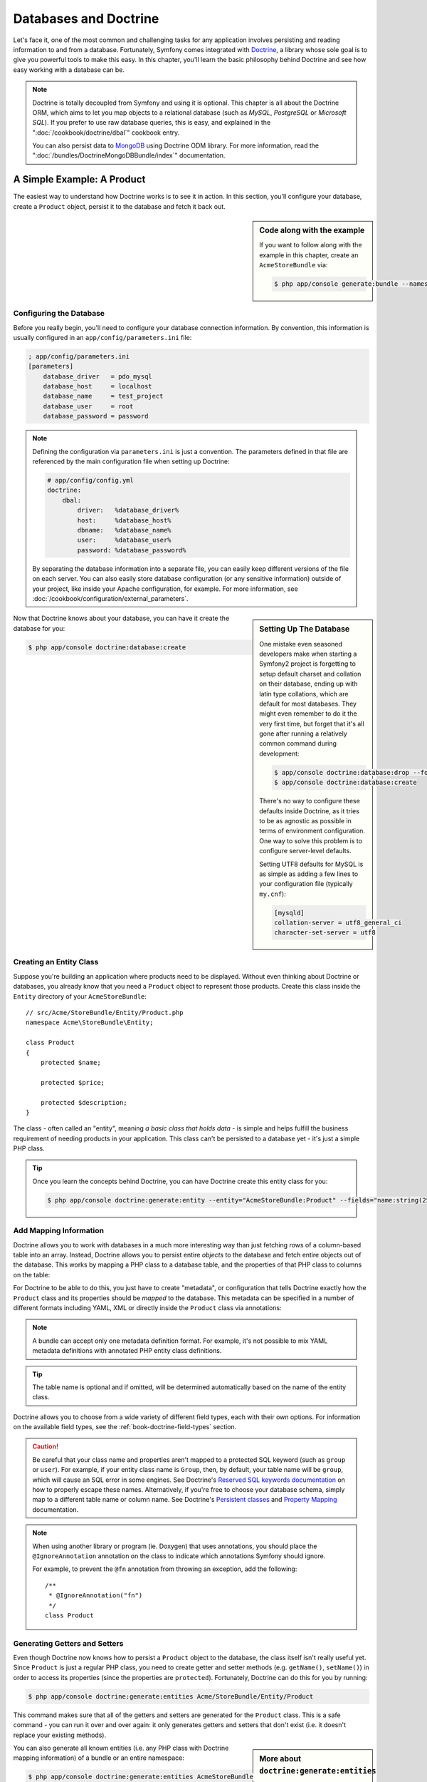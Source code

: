 .. index::
   single: Doctrine

Databases and Doctrine
======================

Let's face it, one of the most common and challenging tasks for any application
involves persisting and reading information to and from a database. Fortunately,
Symfony comes integrated with `Doctrine`_, a library whose sole goal is to
give you powerful tools to make this easy. In this chapter, you'll learn the
basic philosophy behind Doctrine and see how easy working with a database can
be.

.. note::

    Doctrine is totally decoupled from Symfony and using it is optional.
    This chapter is all about the Doctrine ORM, which aims to let you map
    objects to a relational database (such as *MySQL*, *PostgreSQL* or *Microsoft SQL*).
    If you prefer to use raw database queries, this is easy, and explained
    in the ":doc:`/cookbook/doctrine/dbal`" cookbook entry.

    You can also persist data to `MongoDB`_ using Doctrine ODM library. For
    more information, read the ":doc:`/bundles/DoctrineMongoDBBundle/index`"
    documentation.

A Simple Example: A Product
---------------------------

The easiest way to understand how Doctrine works is to see it in action.
In this section, you'll configure your database, create a ``Product`` object,
persist it to the database and fetch it back out.

.. sidebar:: Code along with the example

    If you want to follow along with the example in this chapter, create
    an ``AcmeStoreBundle`` via:
    
    .. code-block:: bash
    
        $ php app/console generate:bundle --namespace=Acme/StoreBundle

Configuring the Database
~~~~~~~~~~~~~~~~~~~~~~~~

Before you really begin, you'll need to configure your database connection
information. By convention, this information is usually configured in an
``app/config/parameters.ini`` file:

.. code-block:: ini

    ; app/config/parameters.ini
    [parameters]
        database_driver   = pdo_mysql
        database_host     = localhost
        database_name     = test_project
        database_user     = root
        database_password = password

.. note::

    Defining the configuration via ``parameters.ini`` is just a convention.
    The parameters defined in that file are referenced by the main configuration
    file when setting up Doctrine:
    
    .. code-block:: yaml
    
        # app/config/config.yml
        doctrine:
            dbal:
                driver:   %database_driver%
                host:     %database_host%
                dbname:   %database_name%
                user:     %database_user%
                password: %database_password%
    
    By separating the database information into a separate file, you can
    easily keep different versions of the file on each server. You can also
    easily store database configuration (or any sensitive information) outside
    of your project, like inside your Apache configuration, for example. For
    more information, see :doc:`/cookbook/configuration/external_parameters`.

.. sidebar:: Setting Up The Database

    One mistake even seasoned developers make when starting a Symfony2 project
    is forgetting to setup default charset and collation on their database,
    ending up with latin type collations, which are default for most databases.
    They might even remember to do it the very first time, but forget that
    it's all gone after running a relatively common command during development:

    .. code-block:: bash

        $ app/console doctrine:database:drop --force
        $ app/console doctrine:database:create

    There's no way to configure these defaults inside Doctrine, as it tries to be
    as agnostic as possible in terms of environment configuration. One way to solve
    this problem is to configure server-level defaults.

    Setting UTF8 defaults for MySQL is as simple as adding a few lines to
    your configuration file  (typically ``my.cnf``):

    .. code-block:: ini
    
        [mysqld]
        collation-server = utf8_general_ci
        character-set-server = utf8    

Now that Doctrine knows about your database, you can have it create the database
for you:

.. code-block:: bash

    $ php app/console doctrine:database:create

Creating an Entity Class
~~~~~~~~~~~~~~~~~~~~~~~~

Suppose you're building an application where products need to be displayed.
Without even thinking about Doctrine or databases, you already know that
you need a ``Product`` object to represent those products. Create this class
inside the ``Entity`` directory of your ``AcmeStoreBundle``::

    // src/Acme/StoreBundle/Entity/Product.php
    namespace Acme\StoreBundle\Entity;

    class Product
    {
        protected $name;

        protected $price;

        protected $description;
    }

The class - often called an "entity", meaning *a basic class that holds data* -
is simple and helps fulfill the business requirement of needing products
in your application. This class can't be persisted to a database yet - it's
just a simple PHP class.

.. tip::

    Once you learn the concepts behind Doctrine, you can have Doctrine create
    this entity class for you:
    
    .. code-block:: bash
        
        $ php app/console doctrine:generate:entity --entity="AcmeStoreBundle:Product" --fields="name:string(255) price:float description:text"

.. index::
    single: Doctrine; Adding mapping metadata

.. _book-doctrine-adding-mapping:

Add Mapping Information
~~~~~~~~~~~~~~~~~~~~~~~

Doctrine allows you to work with databases in a much more interesting way
than just fetching rows of a column-based table into an array. Instead, Doctrine
allows you to persist entire *objects* to the database and fetch entire objects
out of the database. This works by mapping a PHP class to a database table,
and the properties of that PHP class to columns on the table:

.. image:: /images/book/doctrine_image_1.png
   :align: center

For Doctrine to be able to do this, you just have to create "metadata", or
configuration that tells Doctrine exactly how the ``Product`` class and its
properties should be *mapped* to the database. This metadata can be specified
in a number of different formats including YAML, XML or directly inside the
``Product`` class via annotations:

.. note::

    A bundle can accept only one metadata definition format. For example, it's
    not possible to mix YAML metadata definitions with annotated PHP entity
    class definitions.

.. configuration-block::

    .. code-block:: php-annotations

        // src/Acme/StoreBundle/Entity/Product.php
        namespace Acme\StoreBundle\Entity;

        use Doctrine\ORM\Mapping as ORM;

        /**
         * @ORM\Entity
         * @ORM\Table(name="product")
         */
        class Product
        {
            /**
             * @ORM\Id
             * @ORM\Column(type="integer")
             * @ORM\GeneratedValue(strategy="AUTO")
             */
            protected $id;

            /**
             * @ORM\Column(type="string", length=100)
             */
            protected $name;

            /**
             * @ORM\Column(type="decimal", scale=2)
             */
            protected $price;

            /**
             * @ORM\Column(type="text")
             */
            protected $description;
        }

    .. code-block:: yaml

        # src/Acme/StoreBundle/Resources/config/doctrine/Product.orm.yml
        Acme\StoreBundle\Entity\Product:
            type: entity
            table: product
            id:
                id:
                    type: integer
                    generator: { strategy: AUTO }
            fields:
                name:
                    type: string
                    length: 100
                price:
                    type: decimal
                    scale: 2
                description:
                    type: text

    .. code-block:: xml

        <!-- src/Acme/StoreBundle/Resources/config/doctrine/Product.orm.xml -->
        <doctrine-mapping xmlns="http://doctrine-project.org/schemas/orm/doctrine-mapping"
              xmlns:xsi="http://www.w3.org/2001/XMLSchema-instance"
              xsi:schemaLocation="http://doctrine-project.org/schemas/orm/doctrine-mapping
                            http://doctrine-project.org/schemas/orm/doctrine-mapping.xsd">

            <entity name="Acme\StoreBundle\Entity\Product" table="product">
                <id name="id" type="integer" column="id">
                    <generator strategy="AUTO" />
                </id>
                <field name="name" column="name" type="string" length="100" />
                <field name="price" column="price" type="decimal" scale="2" />
                <field name="description" column="description" type="text" />
            </entity>
        </doctrine-mapping>

.. tip::

    The table name is optional and if omitted, will be determined automatically
    based on the name of the entity class.

Doctrine allows you to choose from a wide variety of different field types,
each with their own options. For information on the available field types,
see the :ref:`book-doctrine-field-types` section.

.. seealso::

    You can also check out Doctrine's `Basic Mapping Documentation`_ for
    all details about mapping information. If you use annotations, you'll
    need to prepend all annotations with ``ORM\`` (e.g. ``ORM\Column(..)``),
    which is not shown in Doctrine's documentation. You'll also need to include
    the ``use Doctrine\ORM\Mapping as ORM;`` statement, which *imports* the
    ``ORM`` annotations prefix.

.. caution::

    Be careful that your class name and properties aren't mapped to a protected
    SQL keyword (such as ``group`` or ``user``). For example, if your entity
    class name is ``Group``, then, by default, your table name will be ``group``,
    which will cause an SQL error in some engines. See Doctrine's
    `Reserved SQL keywords documentation`_ on how to properly escape these
    names. Alternatively, if you're free to choose your database schema,
    simply map to a different table name or column name. See Doctrine's
    `Persistent classes`_ and `Property Mapping`_ documentation.

.. note::

    When using another library or program (ie. Doxygen) that uses annotations,
    you should place the ``@IgnoreAnnotation`` annotation on the class to
    indicate which annotations Symfony should ignore.

    For example, to prevent the ``@fn`` annotation from throwing an exception,
    add the following::

        /**
         * @IgnoreAnnotation("fn")
         */
        class Product

Generating Getters and Setters
~~~~~~~~~~~~~~~~~~~~~~~~~~~~~~

Even though Doctrine now knows how to persist a ``Product`` object to the
database, the class itself isn't really useful yet. Since ``Product`` is just
a regular PHP class, you need to create getter and setter methods (e.g. ``getName()``,
``setName()``) in order to access its properties (since the properties are
``protected``). Fortunately, Doctrine can do this for you by running:

.. code-block:: bash

    $ php app/console doctrine:generate:entities Acme/StoreBundle/Entity/Product

This command makes sure that all of the getters and setters are generated
for the ``Product`` class. This is a safe command - you can run it over and
over again: it only generates getters and setters that don't exist (i.e. it
doesn't replace your existing methods).

.. sidebar:: More about ``doctrine:generate:entities``

    With the ``doctrine:generate:entities`` command you can:

        * generate getters and setters,

        * generate repository classes configured with the
            ``@ORM\Entity(repositoryClass="...")`` annotation,

        * generate the appropriate constructor for 1:n and n:m relations.

    The ``doctrine:generate:entities`` command saves a backup of the original
    ``Product.php`` named ``Product.php~``. In some cases, the presence of
    this file can cause a "Cannot redeclare class" error. It can be safely
    removed.

    Note that you don't *need* to use this command. Doctrine doesn't rely
    on code generation. Like with normal PHP classes, you just need to make
    sure that your protected/private properties have getter and setter methods.
    Since this is a common thing to do when using Doctrine, this command
    was created.

You can also generate all known entities (i.e. any PHP class with Doctrine
mapping information) of a bundle or an entire namespace:

.. code-block:: bash

    $ php app/console doctrine:generate:entities AcmeStoreBundle
    $ php app/console doctrine:generate:entities Acme

.. note::

    Doctrine doesn't care whether your properties are ``protected`` or ``private``,
    or whether or not you have a getter or setter function for a property.
    The getters and setters are generated here only because you'll need them
    to interact with your PHP object.

Creating the Database Tables/Schema
~~~~~~~~~~~~~~~~~~~~~~~~~~~~~~~~~~~

You now have a usable ``Product`` class with mapping information so that
Doctrine knows exactly how to persist it. Of course, you don't yet have the
corresponding ``product`` table in your database. Fortunately, Doctrine can
automatically create all the database tables needed for every known entity
in your application. To do this, run:

.. code-block:: bash

    $ php app/console doctrine:schema:update --force

.. tip::

    Actually, this command is incredibly powerful. It compares what
    your database *should* look like (based on the mapping information of
    your entities) with how it *actually* looks, and generates the SQL statements
    needed to *update* the database to where it should be. In other words, if you add
    a new property with mapping metadata to ``Product`` and run this task
    again, it will generate the "alter table" statement needed to add that
    new column to the existing ``product`` table.

    An even better way to take advantage of this functionality is via
    :doc:`migrations</bundles/DoctrineMigrationsBundle/index>`, which allow you to
    generate these SQL statements and store them in migration classes that
    can be run systematically on your production server in order to track
    and migrate your database schema safely and reliably.

Your database now has a fully-functional ``product`` table with columns that
match the metadata you've specified.

Persisting Objects to the Database
~~~~~~~~~~~~~~~~~~~~~~~~~~~~~~~~~~

Now that you have a mapped ``Product`` entity and corresponding ``product``
table, you're ready to persist data to the database. From inside a controller,
this is pretty easy. Add the following method to the ``DefaultController``
of the bundle:

.. code-block:: php
    :linenos:

    // src/Acme/StoreBundle/Controller/DefaultController.php

    // ...
    use Acme\StoreBundle\Entity\Product;
    use Symfony\Component\HttpFoundation\Response;

    public function createAction()
    {
        $product = new Product();
        $product->setName('A Foo Bar');
        $product->setPrice('19.99');
        $product->setDescription('Lorem ipsum dolor');

        $em = $this->getDoctrine()->getEntityManager();
        $em->persist($product);
        $em->flush();

        return new Response('Created product id '.$product->getId());
    }

.. note::

    If you're following along with this example, you'll need to create a
    route that points to this action to see it work.

Let's walk through this example:

* **lines 9-12** In this section, you instantiate and work with the ``$product``
  object like any other, normal PHP object;

* **line 14** This line fetches Doctrine's *entity manager* object, which is
  responsible for handling the process of persisting and fetching objects
  to and from the database;

* **line 15** The ``persist()`` method tells Doctrine to "manage" the ``$product``
  object. This does not actually cause a query to be made to the database (yet).

* **line 16** When the ``flush()`` method is called, Doctrine looks through
  all of the objects that it's managing to see if they need to be persisted
  to the database. In this example, the ``$product`` object has not been
  persisted yet, so the entity manager executes an ``INSERT`` query and a
  row is created in the ``product`` table.

.. note::

  In fact, since Doctrine is aware of all your managed entities, when you
  call the ``flush()`` method, it calculates an overall changeset and executes
  the most efficient query/queries possible. For example, if you persist a
  total of 100 ``Product`` objects and then subsequently call ``flush()``, 
  Doctrine will create a *single* prepared statement and re-use it for each 
  insert. This pattern is called *Unit of Work*, and it's used because it's 
  fast and efficient.

When creating or updating objects, the workflow is always the same. In the
next section, you'll see how Doctrine is smart enough to automatically issue
an ``UPDATE`` query if the record already exists in the database.

.. tip::

    Doctrine provides a library that allows you to programmatically load testing
    data into your project (i.e. "fixture data"). For information, see
    :doc:`/bundles/DoctrineFixturesBundle/index`.

Fetching Objects from the Database
~~~~~~~~~~~~~~~~~~~~~~~~~~~~~~~~~~

Fetching an object back out of the database is even easier. For example,
suppose you've configured a route to display a specific ``Product`` based
on its ``id`` value::

    public function showAction($id)
    {
        $product = $this->getDoctrine()
            ->getRepository('AcmeStoreBundle:Product')
            ->find($id);
        
        if (!$product) {
            throw $this->createNotFoundException('No product found for id '.$id);
        }

        // ... do something, like pass the $product object into a template
    }

When you query for a particular type of object, you always use what's known
as its "repository". You can think of a repository as a PHP class whose only
job is to help you fetch entities of a certain class. You can access the
repository object for an entity class via::

    $repository = $this->getDoctrine()
        ->getRepository('AcmeStoreBundle:Product');

.. note::

    The ``AcmeStoreBundle:Product`` string is a shortcut you can use anywhere
    in Doctrine instead of the full class name of the entity (i.e. ``Acme\StoreBundle\Entity\Product``).
    As long as your entity lives under the ``Entity`` namespace of your bundle,
    this will work.

Once you have your repository, you have access to all sorts of helpful methods::

    // query by the primary key (usually "id")
    $product = $repository->find($id);

    // dynamic method names to find based on a column value
    $product = $repository->findOneById($id);
    $product = $repository->findOneByName('foo');

    // find *all* products
    $products = $repository->findAll();

    // find a group of products based on an arbitrary column value
    $products = $repository->findByPrice(19.99);

.. note::

    Of course, you can also issue complex queries, which you'll learn more
    about in the :ref:`book-doctrine-queries` section.

You can also take advantage of the useful ``findBy`` and ``findOneBy`` methods
to easily fetch objects based on multiple conditions::

    // query for one product matching be name and price
    $product = $repository->findOneBy(array('name' => 'foo', 'price' => 19.99));

    // query for all products matching the name, ordered by price
    $product = $repository->findBy(
        array('name' => 'foo'),
        array('price' => 'ASC')
    );

.. tip::

    When you render any page, you can see how many queries were made in the
    bottom right corner of the web debug toolbar.

    .. image:: /images/book/doctrine_web_debug_toolbar.png
       :align: center
       :scale: 50
       :width: 350

    If you click the icon, the profiler will open, showing you the exact
    queries that were made.

Updating an Object
~~~~~~~~~~~~~~~~~~

Once you've fetched an object from Doctrine, updating it is easy. Suppose
you have a route that maps a product id to an update action in a controller::

    public function updateAction($id)
    {
        $em = $this->getDoctrine()->getEntityManager();
        $product = $em->getRepository('AcmeStoreBundle:Product')->find($id);

        if (!$product) {
            throw $this->createNotFoundException('No product found for id '.$id);
        }

        $product->setName('New product name!');
        $em->flush();

        return $this->redirect($this->generateUrl('homepage'));
    }

Updating an object involves just three steps:

1. fetching the object from Doctrine;
2. modifying the object;
3. calling ``flush()`` on the entity manager

Notice that calling ``$em->persist($product)`` isn't necessary. Recall that
this method simply tells Doctrine to manage or "watch" the ``$product`` object.
In this case, since you fetched the ``$product`` object from Doctrine, it's
already managed.

Deleting an Object
~~~~~~~~~~~~~~~~~~

Deleting an object is very similar, but requires a call to the ``remove()``
method of the entity manager::

    $em->remove($product);
    $em->flush();

As you might expect, the ``remove()`` method notifies Doctrine that you'd
like to remove the given entity from the database. The actual ``DELETE`` query,
however, isn't actually executed until the ``flush()`` method is called.

.. _`book-doctrine-queries`:

Querying for Objects
--------------------

You've already seen how the repository object allows you to run basic queries
without any work::

    $repository->find($id);
    
    $repository->findOneByName('Foo');

Of course, Doctrine also allows you to write more complex queries using the
Doctrine Query Language (DQL). DQL is similar to SQL except that you should
imagine that you're querying for one or more objects of an entity class (e.g. ``Product``)
instead of querying for rows on a table (e.g. ``product``).

When querying in Doctrine, you have two options: writing pure Doctrine queries
or using Doctrine's Query Builder.

Querying for Objects with DQL
~~~~~~~~~~~~~~~~~~~~~~~~~~~~~

Imagine that you want to query for products, but only return products that
cost more than ``19.99``, ordered from cheapest to most expensive. From inside
a controller, do the following::

    $em = $this->getDoctrine()->getEntityManager();
    $query = $em->createQuery(
        'SELECT p FROM AcmeStoreBundle:Product p WHERE p.price > :price ORDER BY p.price ASC'
    )->setParameter('price', '19.99');
    
    $products = $query->getResult();

If you're comfortable with SQL, then DQL should feel very natural. The biggest
difference is that you need to think in terms of "objects" instead of rows
in a database. For this reason, you select *from* ``AcmeStoreBundle:Product``
and then alias it as ``p``.

The ``getResult()`` method returns an array of results. If you're querying
for just one object, you can use the ``getSingleResult()`` method instead::

    $product = $query->getSingleResult();

.. caution::

    The ``getSingleResult()`` method throws a ``Doctrine\ORM\NoResultException``
    exception if no results are returned and a ``Doctrine\ORM\NonUniqueResultException``
    if *more* than one result is returned. If you use this method, you may
    need to wrap it in a try-catch block and ensure that only one result is
    returned (if you're querying on something that could feasibly return
    more than one result)::
    
        $query = $em->createQuery('SELECT ...')
            ->setMaxResults(1);
        
        try {
            $product = $query->getSingleResult();
        } catch (\Doctrine\Orm\NoResultException $e) {
            $product = null;
        }
        // ...

The DQL syntax is incredibly powerful, allowing you to easily join between
entities (the topic of :ref:`relations<book-doctrine-relations>` will be
covered later), group, etc. For more information, see the official Doctrine
`Doctrine Query Language`_ documentation.

.. sidebar:: Setting Parameters

    Take note of the ``setParameter()`` method. When working with Doctrine,
    it's always a good idea to set any external values as "placeholders",
    which was done in the above query:
    
    .. code-block:: text

        ... WHERE p.price > :price ...

    You can then set the value of the ``price`` placeholder by calling the
    ``setParameter()`` method::

        ->setParameter('price', '19.99')

    Using parameters instead of placing values directly in the query string
    is done to prevent SQL injection attacks and should *always* be done.
    If you're using multiple parameters, you can set their values at once
    using the ``setParameters()`` method::

        ->setParameters(array(
            'price' => '19.99',
            'name'  => 'Foo',
        ))

Using Doctrine's Query Builder
~~~~~~~~~~~~~~~~~~~~~~~~~~~~~~

Instead of writing the queries directly, you can alternatively use Doctrine's
``QueryBuilder`` to do the same job using a nice, object-oriented interface.
If you use an IDE, you can also take advantage of auto-completion as you
type the method names. From inside a controller::

    $repository = $this->getDoctrine()
        ->getRepository('AcmeStoreBundle:Product');

    $query = $repository->createQueryBuilder('p')
        ->where('p.price > :price')
        ->setParameter('price', '19.99')
        ->orderBy('p.price', 'ASC')
        ->getQuery();
    
    $products = $query->getResult();

The ``QueryBuilder`` object contains every method necessary to build your
query. By calling the ``getQuery()`` method, the query builder returns a
normal ``Query`` object, which is the same object you built directly in the
previous section.

For more information on Doctrine's Query Builder, consult Doctrine's
`Query Builder`_ documentation.

Custom Repository Classes
~~~~~~~~~~~~~~~~~~~~~~~~~

In the previous sections, you began constructing and using more complex queries
from inside a controller. In order to isolate, test and reuse these queries,
it's a good idea to create a custom repository class for your entity and
add methods with your query logic there.

To do this, add the name of the repository class to your mapping definition.

.. configuration-block::

    .. code-block:: php-annotations

        // src/Acme/StoreBundle/Entity/Product.php
        namespace Acme\StoreBundle\Entity;

        use Doctrine\ORM\Mapping as ORM;

        /**
         * @ORM\Entity(repositoryClass="Acme\StoreBundle\Repository\ProductRepository")
         */
        class Product
        {
            //...
        }

    .. code-block:: yaml

        # src/Acme/StoreBundle/Resources/config/doctrine/Product.orm.yml
        Acme\StoreBundle\Entity\Product:
            type: entity
            repositoryClass: Acme\StoreBundle\Repository\ProductRepository
            # ...

    .. code-block:: xml

        <!-- src/Acme/StoreBundle/Resources/config/doctrine/Product.orm.xml -->

        <!-- ... -->
        <doctrine-mapping>

            <entity name="Acme\StoreBundle\Entity\Product"
                    repository-class="Acme\StoreBundle\Repository\ProductRepository">
                    <!-- ... -->
            </entity>
        </doctrine-mapping>

Doctrine can generate the repository class for you by running the same command
used earlier to generate the missing getter and setter methods:

.. code-block:: bash

    $ php app/console doctrine:generate:entities Acme

Next, add a new method - ``findAllOrderedByName()`` - to the newly generated
repository class. This method will query for all of the ``Product`` entities,
ordered alphabetically.

.. code-block:: php

    // src/Acme/StoreBundle/Repository/ProductRepository.php
    namespace Acme\StoreBundle\Repository;

    use Doctrine\ORM\EntityRepository;

    class ProductRepository extends EntityRepository
    {
        public function findAllOrderedByName()
        {
            return $this->getEntityManager()
                ->createQuery('SELECT p FROM AcmeStoreBundle:Product p ORDER BY p.name ASC')
                ->getResult();
        }
    }

.. tip::

    The entity manager can be accessed via ``$this->getEntityManager()``
    from inside the repository.

You can use this new method just like the default finder methods of the repository::

    $em = $this->getDoctrine()->getEntityManager();
    $products = $em->getRepository('AcmeStoreBundle:Product')
                ->findAllOrderedByName();

.. note::

    When using a custom repository class, you still have access to the default
    finder methods such as ``find()`` and ``findAll()``.

.. _`book-doctrine-relations`:

Entity Relationships/Associations
---------------------------------

Suppose that the products in your application all belong to exactly one "category".
In this case, you'll need a ``Category`` object and a way to relate a ``Product``
object to a ``Category`` object. Start by creating the ``Category`` entity.
Since you know that you'll eventually need to persist the class through Doctrine,
you can let Doctrine create the class for you.

.. code-block:: bash

    $ php app/console doctrine:generate:entity --entity="AcmeStoreBundle:Category" --fields="name:string(255)"

This task generates the ``Category`` entity for you, with an ``id`` field,
a ``name`` field and the associated getter and setter functions.

Relationship Mapping Metadata
~~~~~~~~~~~~~~~~~~~~~~~~~~~~~

To relate the ``Category`` and ``Product`` entities, start by creating a
``products`` property on the ``Category`` class:

.. configuration-block::

    .. code-block:: php-annotations

        // src/Acme/StoreBundle/Entity/Category.php

        // ...
        use Doctrine\Common\Collections\ArrayCollection;
        
        class Category
        {
            // ...
            
            /**
             * @ORM\OneToMany(targetEntity="Product", mappedBy="category")
             */
            protected $products;
    
            public function __construct()
            {
                $this->products = new ArrayCollection();
            }
        }

    .. code-block:: yaml

        # src/Acme/StoreBundle/Resources/config/doctrine/Category.orm.yml
        Acme\StoreBundle\Entity\Category:
            type: entity
            # ...
            oneToMany:
                products:
                    targetEntity: Product
                    mappedBy: category
            # don't forget to init the collection in entity __construct() method


First, since a ``Category`` object will relate to many ``Product`` objects,
a ``products`` array property is added to hold those ``Product`` objects.
Again, this isn't done because Doctrine needs it, but instead because it
makes sense in the application for each ``Category`` to hold an array of
``Product`` objects.

.. note::

    The code in the ``__construct()`` method is important because Doctrine
    requires the ``$products`` property to be an ``ArrayCollection`` object.
    This object looks and acts almost *exactly* like an array, but has some
    added flexibility. If this makes you uncomfortable, don't worry. Just
    imagine that it's an ``array`` and you'll be in good shape.

.. note::

    If you are using ``doctrine:mapping:import` and want oneToMany associations
    make sure to add the yaml ``oneToMany`` portion of the above code to
    your entities ``.yml`` file. After adding this, running 
    ``doctrine:generate:entities`` will automatically create the
    ``__construct()`` along with the getters and setters.

.. tip::

   The targetEntity value in the decorator used above can reference any entity
   with a valid namespace, not just entities defined in the same class. To 
   relate to an entity defined in a different class or bundle, enter a full
   namespace as the targetEntity.

Next, since each ``Product`` class can relate to exactly one ``Category``
object, you'll want to add a ``$category`` property to the ``Product`` class:

.. configuration-block::

    .. code-block:: php-annotations

        // src/Acme/StoreBundle/Entity/Product.php

        // ...
    
        class Product
        {
            // ...
        
            /**
             * @ORM\ManyToOne(targetEntity="Category", inversedBy="products")
             * @ORM\JoinColumn(name="category_id", referencedColumnName="id")
             */
            protected $category;
        }

    .. code-block:: yaml

        # src/Acme/StoreBundle/Resources/config/doctrine/Product.orm.yml
        Acme\StoreBundle\Entity\Product:
            type: entity
            # ...
            manyToOne:
                category:
                    targetEntity: Category
                    inversedBy: products
                    joinColumn:
                        name: category_id
                        referencedColumnName: id

Finally, now that you've added a new property to both the ``Category`` and
``Product`` classes, tell Doctrine to generate the missing getter and setter
methods for you:

.. code-block:: bash

    $ php app/console doctrine:generate:entities Acme

Ignore the Doctrine metadata for a moment. You now have two classes - ``Category``
and ``Product`` with a natural one-to-many relationship. The ``Category``
class holds an array of ``Product`` objects and the ``Product`` object can
hold one ``Category`` object. In other words - you've built your classes
in a way that makes sense for your needs. The fact that the data needs to
be persisted to a database is always secondary.

Now, look at the metadata above the ``$category`` property on the ``Product``
class. The information here tells doctrine that the related class is ``Category``
and that it should store the ``id`` of the category record on a ``category_id``
field that lives on the ``product`` table. In other words, the related ``Category``
object will be stored on the ``$category`` property, but behind the scenes,
Doctrine will persist this relationship by storing the category's id value
on a ``category_id`` column of the ``product`` table.

.. image:: /images/book/doctrine_image_2.png
   :align: center

The metadata above the ``$products`` property of the ``Category`` object
is less important, and simply tells Doctrine to look at the ``Product.category``
property to figure out how the relationship is mapped.

Before you continue, be sure to tell Doctrine to add the new ``category``
table, and ``product.category_id`` column, and new foreign key:

.. code-block:: bash

    $ php app/console doctrine:schema:update --force

.. note::

    This task should only be really used during development. For a more robust
    method of systematically updating your production database, read about
    :doc:`Doctrine migrations</bundles/DoctrineMigrationsBundle/index>`.

Saving Related Entities
~~~~~~~~~~~~~~~~~~~~~~~

Now, let's see the code in action. Imagine you're inside a controller::

    // ...

    use Acme\StoreBundle\Entity\Category;
    use Acme\StoreBundle\Entity\Product;
    use Symfony\Component\HttpFoundation\Response;

    class DefaultController extends Controller
    {
        public function createProductAction()
        {
            $category = new Category();
            $category->setName('Main Products');
            
            $product = new Product();
            $product->setName('Foo');
            $product->setPrice(19.99);
            // relate this product to the category
            $product->setCategory($category);
            
            $em = $this->getDoctrine()->getEntityManager();
            $em->persist($category);
            $em->persist($product);
            $em->flush();
            
            return new Response(
                'Created product id: '.$product->getId().' and category id: '.$category->getId()
            );
        }
    }

Now, a single row is added to both the ``category`` and ``product`` tables.
The ``product.category_id`` column for the new product is set to whatever
the ``id`` is of the new category. Doctrine manages the persistence of this
relationship for you.

Fetching Related Objects
~~~~~~~~~~~~~~~~~~~~~~~~

When you need to fetch associated objects, your workflow looks just like it
did before. First, fetch a ``$product`` object and then access its related
``Category``::

    public function showAction($id)
    {
        $product = $this->getDoctrine()
            ->getRepository('AcmeStoreBundle:Product')
            ->find($id);

        $categoryName = $product->getCategory()->getName();
        
        // ...
    }

In this example, you first query for a ``Product`` object based on the product's
``id``. This issues a query for *just* the product data and hydrates the
``$product`` object with that data. Later, when you call ``$product->getCategory()->getName()``,
Doctrine silently makes a second query to find the ``Category`` that's related
to this ``Product``. It prepares the ``$category`` object and returns it to
you.

.. image:: /images/book/doctrine_image_3.png
   :align: center

What's important is the fact that you have easy access to the product's related
category, but the category data isn't actually retrieved until you ask for
the category (i.e. it's "lazily loaded").

You can also query in the other direction::

    public function showProductAction($id)
    {
        $category = $this->getDoctrine()
            ->getRepository('AcmeStoreBundle:Category')
            ->find($id);

        $products = $category->getProducts();
    
        // ...
    }

In this case, the same things occurs: you first query out for a single ``Category``
object, and then Doctrine makes a second query to retrieve the related ``Product``
objects, but only once/if you ask for them (i.e. when you call ``->getProducts()``).
The ``$products`` variable is an array of all ``Product`` objects that relate
to the given ``Category`` object via their ``category_id`` value.

.. sidebar:: Relationships and Proxy Classes

    This "lazy loading" is possible because, when necessary, Doctrine returns
    a "proxy" object in place of the true object. Look again at the above
    example::
    
        $product = $this->getDoctrine()
            ->getRepository('AcmeStoreBundle:Product')
            ->find($id);

        $category = $product->getCategory();

        // prints "Proxies\AcmeStoreBundleEntityCategoryProxy"
        echo get_class($category);

    This proxy object extends the true ``Category`` object, and looks and
    acts exactly like it. The difference is that, by using a proxy object,
    Doctrine can delay querying for the real ``Category`` data until you
    actually need that data (e.g. until you call ``$category->getName()``).

    The proxy classes are generated by Doctrine and stored in the cache directory.
    And though you'll probably never even notice that your ``$category``
    object is actually a proxy object, it's important to keep in mind.

    In the next section, when you retrieve the product and category data
    all at once (via a *join*), Doctrine will return the *true* ``Category``
    object, since nothing needs to be lazily loaded.

Joining to Related Records
~~~~~~~~~~~~~~~~~~~~~~~~~~

In the above examples, two queries were made - one for the original object
(e.g. a ``Category``) and one for the related object(s) (e.g. the ``Product``
objects).

.. tip::

    Remember that you can see all of the queries made during a request via
    the web debug toolbar.

Of course, if you know up front that you'll need to access both objects, you
can avoid the second query by issuing a join in the original query. Add the
following method to the ``ProductRepository`` class::

    // src/Acme/StoreBundle/Repository/ProductRepository.php
    public function findOneByIdJoinedToCategory($id)
    {
        $query = $this->getEntityManager()
            ->createQuery('
                SELECT p, c FROM AcmeStoreBundle:Product p
                JOIN p.category c
                WHERE p.id = :id'
            )->setParameter('id', $id);

        try {
            return $query->getSingleResult();
        } catch (\Doctrine\ORM\NoResultException $e) {
            return null;
        }
    }

Now, you can use this method in your controller to query for a ``Product``
object and its related ``Category`` with just one query::

    public function showAction($id)
    {
        $product = $this->getDoctrine()
            ->getRepository('AcmeStoreBundle:Product')
            ->findOneByIdJoinedToCategory($id);

        $category = $product->getCategory();
    
        // ...
    }    

More Information on Associations
~~~~~~~~~~~~~~~~~~~~~~~~~~~~~~~~

This section has been an introduction to one common type of entity relationship,
the one-to-many relationship. For more advanced details and examples of how
to use other types of relations (e.g. ``one-to-one``, ``many-to-many``), see
Doctrine's `Association Mapping Documentation`_.

.. note::

    If you're using annotations, you'll need to prepend all annotations with
    ``ORM\`` (e.g. ``ORM\OneToMany``), which is not reflected in Doctrine's
    documentation. You'll also need to include the ``use Doctrine\ORM\Mapping as ORM;``
    statement, which *imports* the ``ORM`` annotations prefix.

Configuration
-------------

Doctrine is highly configurable, though you probably won't ever need to worry
about most of its options. To find out more about configuring Doctrine, see
the Doctrine section of the :doc:`reference manual</reference/configuration/doctrine>`.

Lifecycle Callbacks
-------------------

Sometimes, you need to perform an action right before or after an entity
is inserted, updated, or deleted. These types of actions are known as "lifecycle"
callbacks, as they're callback methods that you need to execute during different
stages of the lifecycle of an entity (e.g. the entity is inserted, updated,
deleted, etc).

If you're using annotations for your metadata, start by enabling the lifecycle
callbacks. This is not necessary if you're using YAML or XML for your mapping:

.. code-block:: php-annotations

    /**
     * @ORM\Entity()
     * @ORM\HasLifecycleCallbacks()
     */
    class Product
    {
        // ...
    }

Now, you can tell Doctrine to execute a method on any of the available lifecycle
events. For example, suppose you want to set a ``created`` date column to
the current date, only when the entity is first persisted (i.e. inserted):

.. configuration-block::

    .. code-block:: php-annotations

        /**
         * @ORM\PrePersist
         */
        public function setCreatedValue()
        {
            $this->created = new \DateTime();
        }

    .. code-block:: yaml

        # src/Acme/StoreBundle/Resources/config/doctrine/Product.orm.yml
        Acme\StoreBundle\Entity\Product:
            type: entity
            # ...
            lifecycleCallbacks:
                prePersist: [ setCreatedValue ]

    .. code-block:: xml

        <!-- src/Acme/StoreBundle/Resources/config/doctrine/Product.orm.xml -->

        <!-- ... -->
        <doctrine-mapping>

            <entity name="Acme\StoreBundle\Entity\Product">
                    <!-- ... -->
                    <lifecycle-callbacks>
                        <lifecycle-callback type="prePersist" method="setCreatedValue" />
                    </lifecycle-callbacks>
            </entity>
        </doctrine-mapping>

.. note::

    The above example assumes that you've created and mapped a ``created``
    property (not shown here).

Now, right before the entity is first persisted, Doctrine will automatically
call this method and the ``created`` field will be set to the current date.

This can be repeated for any of the other lifecycle events, which include:

* ``preRemove``
* ``postRemove``
* ``prePersist``
* ``postPersist``
* ``preUpdate``
* ``postUpdate``
* ``postLoad``
* ``loadClassMetadata``

For more information on what these lifecycle events mean and lifecycle callbacks
in general, see Doctrine's `Lifecycle Events documentation`_

.. sidebar:: Lifecycle Callbacks and Event Listeners

    Notice that the ``setCreatedValue()`` method receives no arguments. This
    is always the case for lifecycle callbacks and is intentional: lifecycle
    callbacks should be simple methods that are concerned with internally
    transforming data in the entity (e.g. setting a created/updated field,
    generating a slug value).
    
    If you need to do some heavier lifting - like perform logging or send
    an email - you should register an external class as an event listener
    or subscriber and give it access to whatever resources you need. For
    more information, see :doc:`/cookbook/doctrine/event_listeners_subscribers`.

Doctrine Extensions: Timestampable, Sluggable, etc.
---------------------------------------------------

Doctrine is quite flexible, and a number of third-party extensions are available
that allow you to easily perform repeated and common tasks on your entities.
These include thing such as *Sluggable*, *Timestampable*, *Loggable*, *Translatable*,
and *Tree*.

For more information on how to find and use these extensions, see the cookbook
article about :doc:`using common Doctrine extensions</cookbook/doctrine/common_extensions>`.

.. _book-doctrine-field-types:

Doctrine Field Types Reference
------------------------------

Doctrine comes with a large number of field types available. Each of these
maps a PHP data type to a specific column type in whatever database you're
using. The following types are supported in Doctrine:

* **Strings**

  * ``string`` (used for shorter strings)
  * ``text`` (used for larger strings)

* **Numbers**

  * ``integer``
  * ``smallint``
  * ``bigint``
  * ``decimal``
  * ``float``

* **Dates and Times** (use a `DateTime`_ object for these fields in PHP)

  * ``date``
  * ``time``
  * ``datetime``

* **Other Types**

  * ``boolean``
  * ``object`` (serialized and stored in a ``CLOB`` field)
  * ``array`` (serialized and stored in a ``CLOB`` field)

For more information, see Doctrine's `Mapping Types documentation`_.

Field Options
~~~~~~~~~~~~~

Each field can have a set of options applied to it. The available options
include ``type`` (defaults to ``string``), ``name``, ``length``, ``unique``
and ``nullable``. Take a few examples:

.. configuration-block::

    .. code-block:: php-annotations

        /**
         * A string field with length 255 that cannot be null
         * (reflecting the default values for the "type", "length" and *nullable* options)
         * 
         * @ORM\Column()
         */
        protected $name;
    
        /**
         * A string field of length 150 that persists to an "email_address" column
         * and has a unique index.
         *
         * @ORM\Column(name="email_address", unique=true, length=150)
         */
        protected $email;

    .. code-block:: yaml

        fields:
            # A string field length 255 that cannot be null
            # (reflecting the default values for the "length" and *nullable* options)
            # type attribute is necessary in yaml definitions
            name:
                type: string

            # A string field of length 150 that persists to an "email_address" column
            # and has a unique index.
            email:
                type: string
                column: email_address
                length: 150
                unique: true

.. note::

    There are a few more options not listed here. For more details, see
    Doctrine's `Property Mapping documentation`_

.. index::
   single: Doctrine; ORM console commands
   single: CLI; Doctrine ORM

Console Commands
----------------

The Doctrine2 ORM integration offers several console commands under the
``doctrine`` namespace. To view the command list you can run the console
without any arguments:

.. code-block:: bash

    $ php app/console

A list of available command will print out, many of which start with the
``doctrine:`` prefix. You can find out more information about any of these
commands (or any Symfony command) by running the ``help`` command. For example,
to get details about the ``doctrine:database:create`` task, run:

.. code-block:: bash

    $ php app/console help doctrine:database:create

Some notable or interesting tasks include:

* ``doctrine:ensure-production-settings`` - checks to see if the current
  environment is configured efficiently for production. This should always
  be run in the ``prod`` environment:
  
  .. code-block:: bash
  
    $ php app/console doctrine:ensure-production-settings --env=prod

* ``doctrine:mapping:import`` - allows Doctrine to introspect an existing
  database and create mapping information. For more information, see
  :doc:`/cookbook/doctrine/reverse_engineering`.

* ``doctrine:mapping:info`` - tells you all of the entities that Doctrine
  is aware of and whether or not there are any basic errors with the mapping.

* ``doctrine:query:dql`` and ``doctrine:query:sql`` - allow you to execute
  DQL or SQL queries directly from the command line.

.. note::

   To be able to load data fixtures to your database, you will need to have
   the ``DoctrineFixturesBundle`` bundle installed. To learn how to do it,
   read the ":doc:`/bundles/DoctrineFixturesBundle/index`" entry of the
   documentation.

Summary
-------

With Doctrine, you can focus on your objects and how they're useful in your
application and worry about database persistence second. This is because
Doctrine allows you to use any PHP object to hold your data and relies on
mapping metadata information to map an object's data to a particular database
table.

And even though Doctrine revolves around a simple concept, it's incredibly
powerful, allowing you to create complex queries and subscribe to events
that allow you to take different actions as objects go through their persistence
lifecycle.

For more information about Doctrine, see the *Doctrine* section of the
:doc:`cookbook</cookbook/index>`, which includes the following articles:

* :doc:`/bundles/DoctrineFixturesBundle/index`
* :doc:`/cookbook/doctrine/common_extensions`

.. _`Doctrine`: http://www.doctrine-project.org/
.. _`MongoDB`: http://www.mongodb.org/
.. _`Basic Mapping Documentation`: http://docs.doctrine-project.org/projects/doctrine-orm/en/2.1/reference/basic-mapping.html
.. _`Query Builder`: http://docs.doctrine-project.org/projects/doctrine-orm/en/2.1/reference/query-builder.html
.. _`Doctrine Query Language`: http://docs.doctrine-project.org/projects/doctrine-orm/en/2.1/reference/dql-doctrine-query-language.html
.. _`Association Mapping Documentation`: http://docs.doctrine-project.org/projects/doctrine-orm/en/2.1/reference/association-mapping.html
.. _`DateTime`: http://php.net/manual/en/class.datetime.php
.. _`Mapping Types Documentation`: http://docs.doctrine-project.org/projects/doctrine-orm/en/2.1/reference/basic-mapping.html#doctrine-mapping-types
.. _`Property Mapping documentation`: http://docs.doctrine-project.org/projects/doctrine-orm/en/2.1/reference/basic-mapping.html#property-mapping
.. _`Lifecycle Events documentation`: http://docs.doctrine-project.org/projects/doctrine-orm/en/2.1/reference/events.html#lifecycle-events
.. _`Reserved SQL keywords documentation`: http://docs.doctrine-project.org/projects/doctrine-orm/en/2.1/reference/basic-mapping.html#quoting-reserved-words
.. _`Persistent classes`: http://docs.doctrine-project.org/projects/doctrine-orm/en/2.1/reference/basic-mapping.html#persistent-classes
.. _`Property Mapping`: http://docs.doctrine-project.org/projects/doctrine-orm/en/2.1/reference/basic-mapping.html#property-mapping
